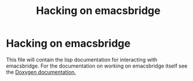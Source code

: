 #+OPTIONS: broken-links:t
#+OPTIONS: ^:nil
#+TITLE: Hacking on emacsbridge
* Hacking on emacsbridge

This file will contain the lisp documentation for interacting with emacsbridge. For the documentation on working on emacsbridge itself see the [[https://aardsoft.github.io/emacsbridge/doxygen/html/][Doxygen documentation.]]
